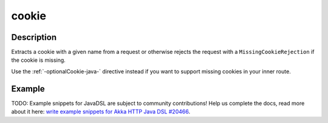.. _-cookie-java-:

cookie
======

Description
-----------
Extracts a cookie with a given name from a request or otherwise rejects the request with a ``MissingCookieRejection`` if
the cookie is missing.

Use the :ref:`-optionalCookie-java-` directive instead if you want to support missing cookies in your inner route.


Example
-------
TODO: Example snippets for JavaDSL are subject to community contributions! Help us complete the docs, read more about it here: `write example snippets for Akka HTTP Java DSL #20466 <https://github.com/akka/akka/issues/20466>`_.
